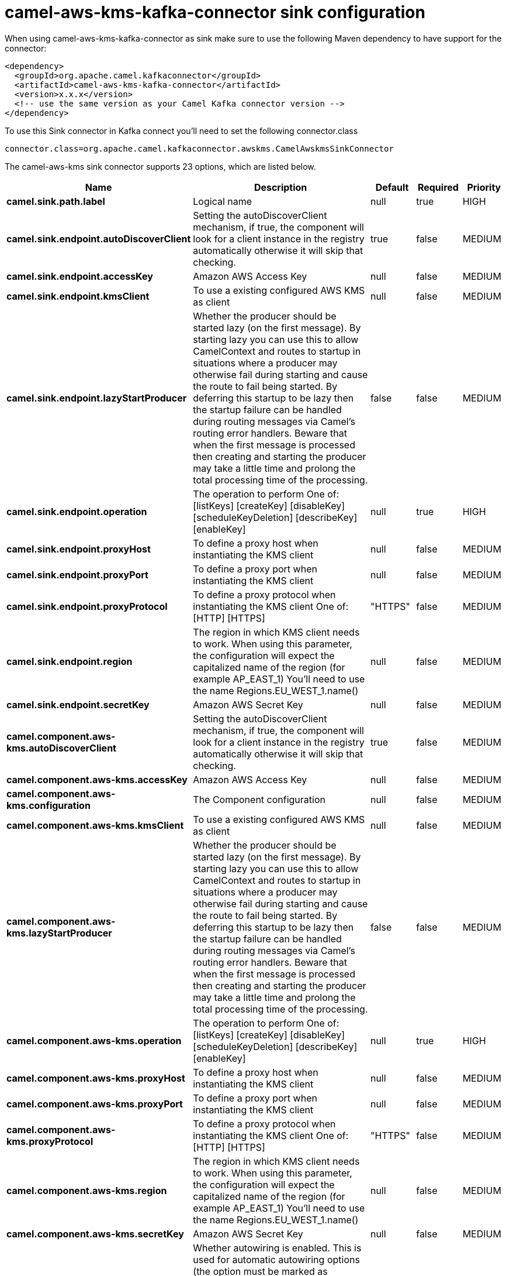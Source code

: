// kafka-connector options: START
[[camel-aws-kms-kafka-connector-sink]]
= camel-aws-kms-kafka-connector sink configuration

When using camel-aws-kms-kafka-connector as sink make sure to use the following Maven dependency to have support for the connector:

[source,xml]
----
<dependency>
  <groupId>org.apache.camel.kafkaconnector</groupId>
  <artifactId>camel-aws-kms-kafka-connector</artifactId>
  <version>x.x.x</version>
  <!-- use the same version as your Camel Kafka connector version -->
</dependency>
----

To use this Sink connector in Kafka connect you'll need to set the following connector.class

[source,java]
----
connector.class=org.apache.camel.kafkaconnector.awskms.CamelAwskmsSinkConnector
----


The camel-aws-kms sink connector supports 23 options, which are listed below.



[width="100%",cols="2,5,^1,1,1",options="header"]
|===
| Name | Description | Default | Required | Priority
| *camel.sink.path.label* | Logical name | null | true | HIGH
| *camel.sink.endpoint.autoDiscoverClient* | Setting the autoDiscoverClient mechanism, if true, the component will look for a client instance in the registry automatically otherwise it will skip that checking. | true | false | MEDIUM
| *camel.sink.endpoint.accessKey* | Amazon AWS Access Key | null | false | MEDIUM
| *camel.sink.endpoint.kmsClient* | To use a existing configured AWS KMS as client | null | false | MEDIUM
| *camel.sink.endpoint.lazyStartProducer* | Whether the producer should be started lazy (on the first message). By starting lazy you can use this to allow CamelContext and routes to startup in situations where a producer may otherwise fail during starting and cause the route to fail being started. By deferring this startup to be lazy then the startup failure can be handled during routing messages via Camel's routing error handlers. Beware that when the first message is processed then creating and starting the producer may take a little time and prolong the total processing time of the processing. | false | false | MEDIUM
| *camel.sink.endpoint.operation* | The operation to perform One of: [listKeys] [createKey] [disableKey] [scheduleKeyDeletion] [describeKey] [enableKey] | null | true | HIGH
| *camel.sink.endpoint.proxyHost* | To define a proxy host when instantiating the KMS client | null | false | MEDIUM
| *camel.sink.endpoint.proxyPort* | To define a proxy port when instantiating the KMS client | null | false | MEDIUM
| *camel.sink.endpoint.proxyProtocol* | To define a proxy protocol when instantiating the KMS client One of: [HTTP] [HTTPS] | "HTTPS" | false | MEDIUM
| *camel.sink.endpoint.region* | The region in which KMS client needs to work. When using this parameter, the configuration will expect the capitalized name of the region (for example AP_EAST_1) You'll need to use the name Regions.EU_WEST_1.name() | null | false | MEDIUM
| *camel.sink.endpoint.secretKey* | Amazon AWS Secret Key | null | false | MEDIUM
| *camel.component.aws-kms.autoDiscoverClient* | Setting the autoDiscoverClient mechanism, if true, the component will look for a client instance in the registry automatically otherwise it will skip that checking. | true | false | MEDIUM
| *camel.component.aws-kms.accessKey* | Amazon AWS Access Key | null | false | MEDIUM
| *camel.component.aws-kms.configuration* | The Component configuration | null | false | MEDIUM
| *camel.component.aws-kms.kmsClient* | To use a existing configured AWS KMS as client | null | false | MEDIUM
| *camel.component.aws-kms.lazyStartProducer* | Whether the producer should be started lazy (on the first message). By starting lazy you can use this to allow CamelContext and routes to startup in situations where a producer may otherwise fail during starting and cause the route to fail being started. By deferring this startup to be lazy then the startup failure can be handled during routing messages via Camel's routing error handlers. Beware that when the first message is processed then creating and starting the producer may take a little time and prolong the total processing time of the processing. | false | false | MEDIUM
| *camel.component.aws-kms.operation* | The operation to perform One of: [listKeys] [createKey] [disableKey] [scheduleKeyDeletion] [describeKey] [enableKey] | null | true | HIGH
| *camel.component.aws-kms.proxyHost* | To define a proxy host when instantiating the KMS client | null | false | MEDIUM
| *camel.component.aws-kms.proxyPort* | To define a proxy port when instantiating the KMS client | null | false | MEDIUM
| *camel.component.aws-kms.proxyProtocol* | To define a proxy protocol when instantiating the KMS client One of: [HTTP] [HTTPS] | "HTTPS" | false | MEDIUM
| *camel.component.aws-kms.region* | The region in which KMS client needs to work. When using this parameter, the configuration will expect the capitalized name of the region (for example AP_EAST_1) You'll need to use the name Regions.EU_WEST_1.name() | null | false | MEDIUM
| *camel.component.aws-kms.secretKey* | Amazon AWS Secret Key | null | false | MEDIUM
| *camel.component.aws-kms.autowiredEnabled* | Whether autowiring is enabled. This is used for automatic autowiring options (the option must be marked as autowired) by looking up in the registry to find if there is a single instance of matching type, which then gets configured on the component. This can be used for automatic configuring JDBC data sources, JMS connection factories, AWS Clients, etc. | true | false | MEDIUM
|===



The camel-aws-kms sink connector has no converters out of the box.





The camel-aws-kms sink connector has no transforms out of the box.





The camel-aws-kms sink connector has no aggregation strategies out of the box.
// kafka-connector options: END
